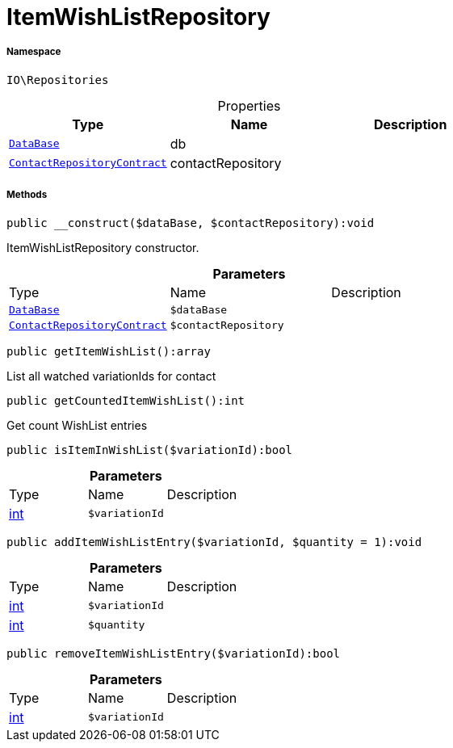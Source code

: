:table-caption!:
:example-caption!:
:source-highlighter: prettify
:sectids!:
[[io__itemwishlistrepository]]
= ItemWishListRepository





===== Namespace

`IO\Repositories`





.Properties
|===
|Type |Name |Description

| xref:stable7@interface::Plugin.adoc#plugin_contracts_database[`DataBase`]
    |db
    |
| xref:stable7@interface::Webshop.adoc#webshop_contracts_contactrepositorycontract[`ContactRepositoryContract`]
    |contactRepository
    |
|===


===== Methods

[source%nowrap, php]
----

public __construct($dataBase, $contactRepository):void

----







ItemWishListRepository constructor.

.*Parameters*
|===
|Type |Name |Description
| xref:stable7@interface::Plugin.adoc#plugin_contracts_database[`DataBase`]
a|`$dataBase`
|

| xref:stable7@interface::Webshop.adoc#webshop_contracts_contactrepositorycontract[`ContactRepositoryContract`]
a|`$contactRepository`
|
|===


[source%nowrap, php]
----

public getItemWishList():array

----







List all watched variationIds for contact

[source%nowrap, php]
----

public getCountedItemWishList():int

----







Get count WishList entries

[source%nowrap, php]
----

public isItemInWishList($variationId):bool

----









.*Parameters*
|===
|Type |Name |Description
|link:http://php.net/int[int^]
a|`$variationId`
|
|===


[source%nowrap, php]
----

public addItemWishListEntry($variationId, $quantity = 1):void

----









.*Parameters*
|===
|Type |Name |Description
|link:http://php.net/int[int^]
a|`$variationId`
|

|link:http://php.net/int[int^]
a|`$quantity`
|
|===


[source%nowrap, php]
----

public removeItemWishListEntry($variationId):bool

----









.*Parameters*
|===
|Type |Name |Description
|link:http://php.net/int[int^]
a|`$variationId`
|
|===


